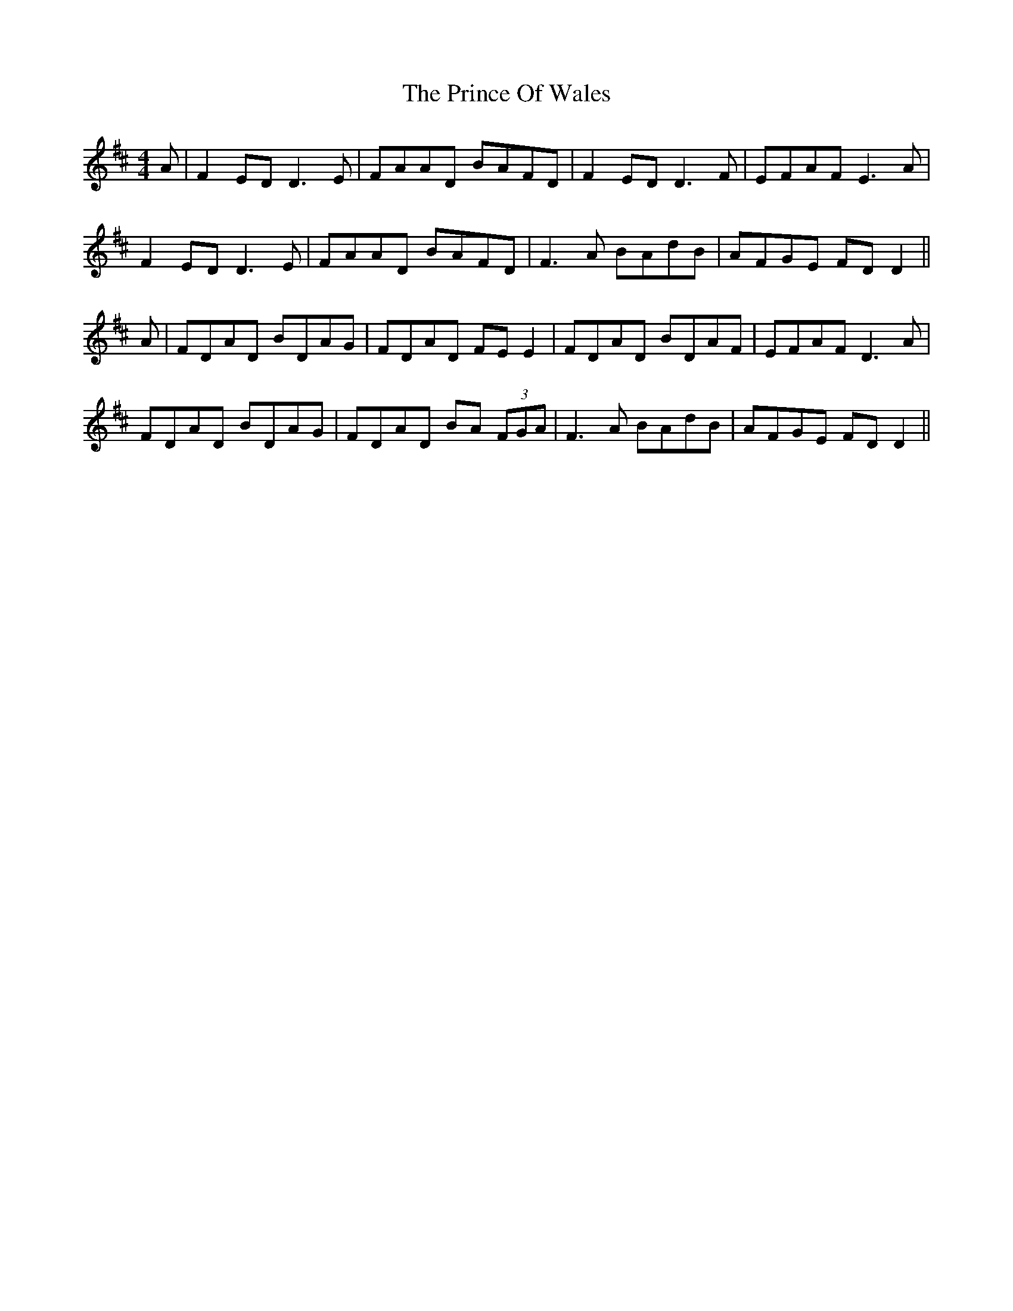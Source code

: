 X: 33108
T: Prince Of Wales, The
R: reel
M: 4/4
K: Dmajor
A|F2ED D3E|FAAD BAFD|F2 ED D3F|EFAF E3A|
F2 ED D3E|FAAD BAFD|F3A BAdB|AFGE FD D2||
A|FDAD BDAG|FDAD FE E2|FDAD BDAF|EFAF D3A|
FDAD BDAG|FDAD BA (3FGA|F3A BAdB|AFGE FD D2||

